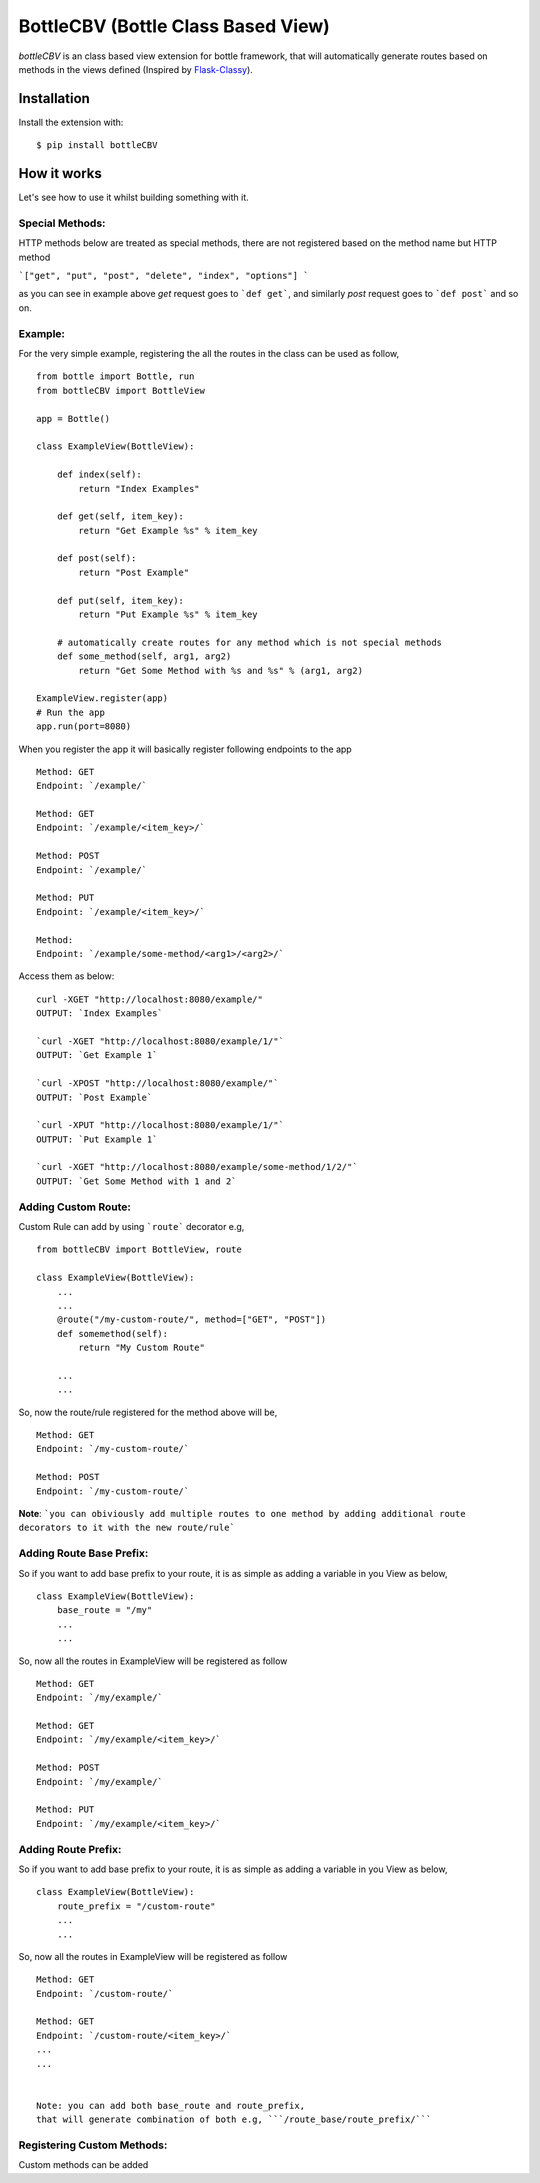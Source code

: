 BottleCBV (Bottle Class Based View)
=============

.. module:: bottleCBV

`bottleCBV` is an class based view extension for bottle framework, that will automatically generate 
routes based on methods in the views defined (Inspired by `Flask-Classy <http://github.com/apiguy/flask-classy>`_).

Installation
------------

Install the extension with::

    $ pip install bottleCBV

How it works
------------

Let's see how to use it whilst building something with it. 


Special Methods:
****************

HTTP methods below are treated as special methods, there are not registered based on the method name but HTTP method


```["get", "put", "post", "delete", "index", "options"] ```

as you can see in example above `get` request goes to ```def get```, and similarly `post` request goes to ```def post``` and so on.


Example:
********
For the very simple example, registering the all the routes in the class can be used as follow,
::

    from bottle import Bottle, run
    from bottleCBV import BottleView

    app = Bottle()
    
    class ExampleView(BottleView):

        def index(self):
            return "Index Examples"
    
        def get(self, item_key):
            return "Get Example %s" % item_key
            
        def post(self):
            return "Post Example"
            
        def put(self, item_key):
            return "Put Example %s" % item_key

        # automatically create routes for any method which is not special methods
        def some_method(self, arg1, arg2)
            return "Get Some Method with %s and %s" % (arg1, arg2)

    ExampleView.register(app)
    # Run the app
    app.run(port=8080)
    
    
When you register the app it will basically register following endpoints to the app

::
    
    Method: GET 
    Endpoint: `/example/` 
    
    Method: GET 
    Endpoint: `/example/<item_key>/`
    
    Method: POST 
    Endpoint: `/example/`
    
    Method: PUT 
    Endpoint: `/example/<item_key>/`
    
    Method:  
    Endpoint: `/example/some-method/<arg1>/<arg2>/`
    

Access them as below:

::

    curl -XGET "http://localhost:8080/example/"
    OUTPUT: `Index Examples`
    
    `curl -XGET "http://localhost:8080/example/1/"`
    OUTPUT: `Get Example 1`
    
    `curl -XPOST "http://localhost:8080/example/"`
    OUTPUT: `Post Example`
        
    `curl -XPUT "http://localhost:8080/example/1/"`
    OUTPUT: `Put Example 1`

    `curl -XGET "http://localhost:8080/example/some-method/1/2/"`
    OUTPUT: `Get Some Method with 1 and 2`


Adding Custom Route:
********************
Custom Rule can add by using ```route``` decorator e.g,

::
    
    from bottleCBV import BottleView, route
    
    class ExampleView(BottleView):
        ...
        ...
        @route("/my-custom-route/", method=["GET", "POST"])
        def somemethod(self):
            return "My Custom Route"
        
        ...
        ...

So, now the route/rule registered for the method above will be,

::

    Method: GET 
    Endpoint: `/my-custom-route/` 
    
    Method: POST 
    Endpoint: `/my-custom-route/`


**Note**: ```you can obiviously add multiple routes to one method by adding additional route decorators to it with the new route/rule```


Adding Route Base Prefix:
*************************
So if you want to add base prefix to your route, it is as simple as adding a variable in you View as below,
::
    class ExampleView(BottleView):
        base_route = "/my"
        ...
        ...

So, now all the routes in ExampleView will be registered as follow
::
    
    Method: GET 
    Endpoint: `/my/example/`
    
    Method: GET 
    Endpoint: `/my/example/<item_key>/`
    
    Method: POST 
    Endpoint: `/my/example/`
    
    Method: PUT 
    Endpoint: `/my/example/<item_key>/`
    
    
Adding Route Prefix:
********************
So if you want to add base prefix to your route, it is as simple as adding a variable in you View as below,
::
    class ExampleView(BottleView):
        route_prefix = "/custom-route"
        ...
        ...

So, now all the routes in ExampleView will be registered as follow
::
    
    Method: GET 
    Endpoint: `/custom-route/`
    
    Method: GET 
    Endpoint: `/custom-route/<item_key>/`
    ...
    ...

    
    Note: you can add both base_route and route_prefix, 
    that will generate combination of both e.g, ```/route_base/route_prefix/```
    

Registering Custom Methods:
***************************
Custom methods can be added 
